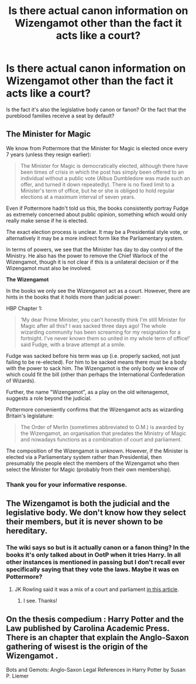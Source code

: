 #+TITLE: Is there actual canon information on Wizengamot other than the fact it acts like a court?

* Is there actual canon information on Wizengamot other than the fact it acts like a court?
:PROPERTIES:
:Author: I_love_DPs
:Score: 6
:DateUnix: 1605503840.0
:DateShort: 2020-Nov-16
:FlairText: Discussion
:END:
Is the fact it's also the legislative body canon or fanon? Or the fact that the pureblood families receive a seat by default?


** *The Minister for Magic*

We know from Pottermore that the Minister for Magic is elected once every 7 years (unless they resign earlier):

#+begin_quote
  The Minister for Magic is democratically elected, although there have been times of crisis in which the post has simply been offered to an individual without a public vote (Albus Dumbledore was made such an offer, and turned it down repeatedly). There is no fixed limit to a Minister's term of office, but he or she is obliged to hold regular elections at a maximum interval of seven years.
#+end_quote

Even if Pottermore hadn't told us this, the books consistently portray Fudge as extremely concerned about public opinion, something which would only really make sense if he is elected.

The exact election process is unclear. It may be a Presidential style vote, or alternatively it may be a more indirect form like the Parliamentary system.

In terms of powers, we see that the Minister has day to day control of the Ministry. He also has the power to remove the Chief Warlock of the Wizengamot, though it is not clear if this is a unilateral decision or if the Wizengamot must also be involved.

*The Wizengamot*

In the books we only see the Wizengamot act as a court. However, there are hints in the books that it holds more than judicial power:

HBP Chapter 1:

#+begin_quote
  ‘My dear Prime Minister, you can't honestly think I'm still Minister for Magic after all this? I was sacked three days ago! The whole wizarding community has been screaming for my resignation for a fortnight. I've never known them so united in my whole term of office!' said Fudge, with a brave attempt at a smile.
#+end_quote

Fudge was sacked before his term was up (i.e. properly sacked, not just failing to be re-elected). For him to be sacked means there must be a body with the power to sack him. The Wizengamot is the only body we know of which could fit the bill (other than perhaps the International Confederation of Wizards).

Further, the name "Wizengamot", as a play on the old witenagemot, suggests a role beyond the judicial.

Pottermore conveniently confirms that the Wizengamot acts as wizarding Britain's legislature:

#+begin_quote
  The Order of Merlin (sometimes abbreviated to O.M.) is awarded by the Wizengamot, an organisation that predates the Ministry of Magic and nowadays functions as a combination of court and parliament.
#+end_quote

The composition of the Wizengamot is unknown. However, if the Minister is elected via a Parliamentary system rather than Presidential, then presumably the people elect the members of the Wizengamot who then select the Minister for Magic (probably from their own membership).
:PROPERTIES:
:Author: Taure
:Score: 19
:DateUnix: 1605513889.0
:DateShort: 2020-Nov-16
:END:

*** Thank you for your informative response.
:PROPERTIES:
:Author: I_love_DPs
:Score: 3
:DateUnix: 1605514118.0
:DateShort: 2020-Nov-16
:END:


** The Wizengamot is both the judicial and the legislative body. We don't know how they select their members, but it is never shown to be hereditary.
:PROPERTIES:
:Author: Why634
:Score: 3
:DateUnix: 1605505392.0
:DateShort: 2020-Nov-16
:END:

*** The wiki says so but is it actually canon or a fanon thing? In the books it's only talked about in OotP when it tries Harry. In all other instances is mentioned in passing but I don't recall ever specifically saying that they vote the laws. Maybe it was on Pottermore?
:PROPERTIES:
:Author: I_love_DPs
:Score: 2
:DateUnix: 1605505856.0
:DateShort: 2020-Nov-16
:END:

**** JK Rowling said it was a mix of a court and parliament [[https://www.wizardingworld.com/writing-by-jk-rowling/order-of-merlin][in this article]].
:PROPERTIES:
:Author: Why634
:Score: 7
:DateUnix: 1605506356.0
:DateShort: 2020-Nov-16
:END:

***** I see. Thanks!
:PROPERTIES:
:Author: I_love_DPs
:Score: 3
:DateUnix: 1605507465.0
:DateShort: 2020-Nov-16
:END:


** On the thesis compedium : Harry Potter and the Law published by Carolina Academic Press. There is an chapter that explain the Anglo-Saxon gathering of wisest is the origin of the Wizengamot .

Bots and Gemots: Anglo-Saxon Legal References in Harry Potter by Susan P. Liemer
:PROPERTIES:
:Author: sebo1715
:Score: 2
:DateUnix: 1605894029.0
:DateShort: 2020-Nov-20
:END:
